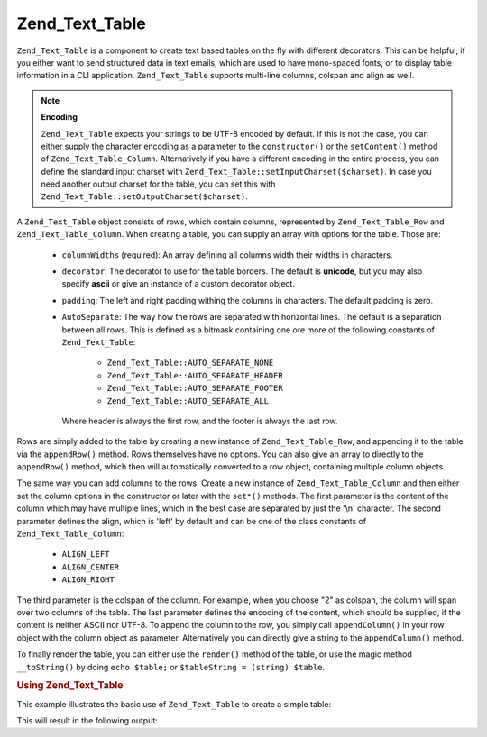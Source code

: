 .. _zend.text.table.introduction:

Zend_Text_Table
===============

``Zend_Text_Table`` is a component to create text based tables on the fly with different decorators. This can be
helpful, if you either want to send structured data in text emails, which are used to have mono-spaced fonts, or to
display table information in a CLI application. ``Zend_Text_Table`` supports multi-line columns, colspan and align
as well.

.. note::

   **Encoding**

   ``Zend_Text_Table`` expects your strings to be UTF-8 encoded by default. If this is not the case, you can either
   supply the character encoding as a parameter to the ``constructor()`` or the ``setContent()`` method of
   ``Zend_Text_Table_Column``. Alternatively if you have a different encoding in the entire process, you can define
   the standard input charset with ``Zend_Text_Table::setInputCharset($charset)``. In case you need another output
   charset for the table, you can set this with ``Zend_Text_Table::setOutputCharset($charset)``.

A ``Zend_Text_Table`` object consists of rows, which contain columns, represented by ``Zend_Text_Table_Row`` and
``Zend_Text_Table_Column``. When creating a table, you can supply an array with options for the table. Those are:



   - ``columnWidths`` (required): An array defining all columns width their widths in characters.

   - ``decorator``: The decorator to use for the table borders. The default is **unicode**, but you may also
     specify **ascii** or give an instance of a custom decorator object.

   - ``padding``: The left and right padding withing the columns in characters. The default padding is zero.

   - ``AutoSeparate``: The way how the rows are separated with horizontal lines. The default is a separation
     between all rows. This is defined as a bitmask containing one ore more of the following constants of
     ``Zend_Text_Table``:



        - ``Zend_Text_Table::AUTO_SEPARATE_NONE``

        - ``Zend_Text_Table::AUTO_SEPARATE_HEADER``

        - ``Zend_Text_Table::AUTO_SEPARATE_FOOTER``

        - ``Zend_Text_Table::AUTO_SEPARATE_ALL``

     Where header is always the first row, and the footer is always the last row.



Rows are simply added to the table by creating a new instance of ``Zend_Text_Table_Row``, and appending it to the
table via the ``appendRow()`` method. Rows themselves have no options. You can also give an array to directly to
the ``appendRow()`` method, which then will automatically converted to a row object, containing multiple column
objects.

The same way you can add columns to the rows. Create a new instance of ``Zend_Text_Table_Column`` and then either
set the column options in the constructor or later with the ``set*()`` methods. The first parameter is the content
of the column which may have multiple lines, which in the best case are separated by just the '\\n' character. The
second parameter defines the align, which is 'left' by default and can be one of the class constants of
``Zend_Text_Table_Column``:



   - ``ALIGN_LEFT``

   - ``ALIGN_CENTER``

   - ``ALIGN_RIGHT``

The third parameter is the colspan of the column. For example, when you choose "2" as colspan, the column will span
over two columns of the table. The last parameter defines the encoding of the content, which should be supplied, if
the content is neither ASCII nor UTF-8. To append the column to the row, you simply call ``appendColumn()`` in your
row object with the column object as parameter. Alternatively you can directly give a string to the
``appendColumn()`` method.

To finally render the table, you can either use the ``render()`` method of the table, or use the magic method
``__toString()`` by doing ``echo $table;`` or ``$tableString = (string) $table``.

.. _zend.text.table.example.using:

.. rubric:: Using Zend_Text_Table

This example illustrates the basic use of ``Zend_Text_Table`` to create a simple table:

.. code-block:: php
   :linenos:

   $table = new Zend_Text_Table(array('columnWidths' => array(10, 20)));

   // Either simple
   $table->appendRow(array('Zend', 'Framework'));

   // Or verbose
   $row = new Zend_Text_Table_Row();

   $row->appendColumn(new Zend_Text_Table_Column('Zend'));
   $row->appendColumn(new Zend_Text_Table_Column('Framework'));

   $table->appendRow($row);

   echo $table;

This will result in the following output:

.. code-block:: text
   :linenos:

   ┌──────────┬────────────────────┐
   │Zend      │Framework           │
   └──────────┴────────────────────┘


